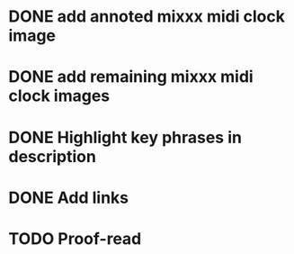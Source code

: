 :PROPERTIES:
:CATEGORY: alex-miller.co
:END:
* DONE add annoted mixxx midi clock image
CLOSED: [2025-04-15 Tue 19:31]
* DONE add remaining mixxx midi clock images
CLOSED: [2025-04-15 Tue 19:31]
* DONE Highlight key phrases in description
CLOSED: [2025-04-18 Fri 11:22]
* DONE Add links
CLOSED: [2025-04-18 Fri 12:31]
* TODO Proof-read
